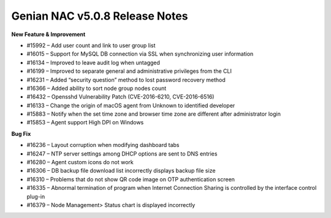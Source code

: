Genian NAC v5.0.8 Release Notes
===============================

**New Feature & Improvement**

- #15992 – Add user count and link to user group list
- #16015 – Support for MySQL DB connection via SSL when synchronizing user information
- #16134 – Improved to leave audit log when untagged
- #16199 – Improved to separate general and administrative privileges from the CLI
- #16231 – Added “security question” method to lost password recovery method
- #16366 – Added ability to sort node group nodes count
- #16432 – Opensshd Vulnerability Patch (CVE-2016-6210, CVE-2016-6516)
- #16133 – Change the origin of macOS agent from Unknown to identified developer
- #15883 – Notify when the set time zone and browser time zone are different after administrator login
- #15853 – Agent support High DPI on Windows

**Bug Fix**

- #16236 – Layout corruption when modifying dashboard tabs
- #16247 – NTP server settings among DHCP options are sent to DNS entries
- #16280 – Agent custom icons do not work
- #16306 – DB backup file download list incorrectly displays backup file size
- #16310 – Problems that do not show QR code image on OTP authentication screen
- #16335 – Abnormal termination of program when Internet Connection Sharing is controlled by the interface control plug-in
- #16379 – Node Management> Status chart is displayed incorrectly